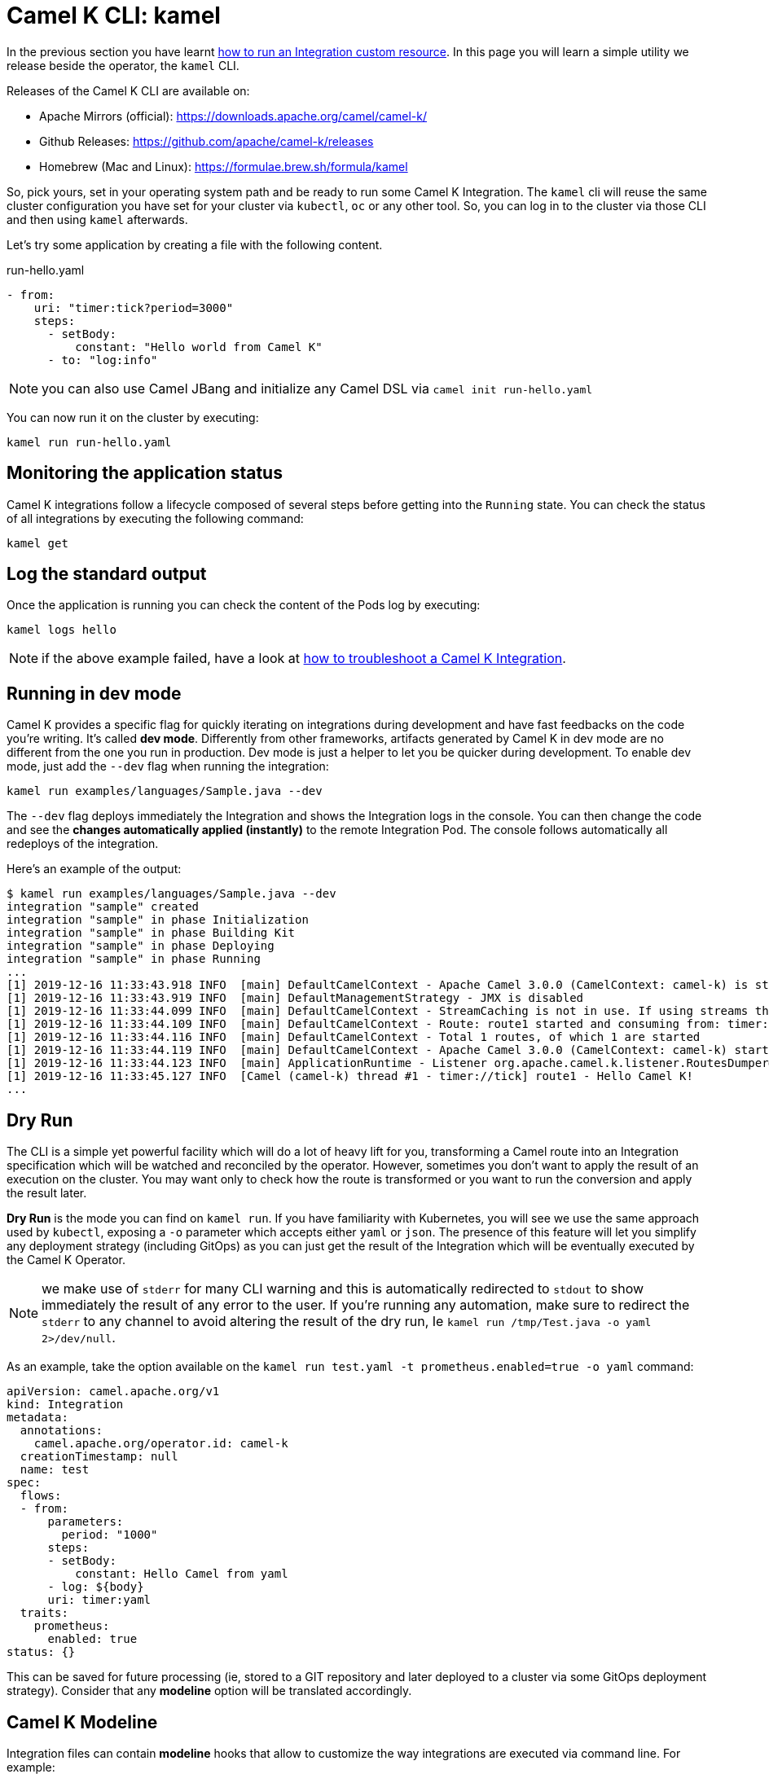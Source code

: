 = Camel K CLI: kamel

In the previous section you have learnt xref:running/running.adoc[how to run an Integration custom resource]. In this page you will learn a simple utility we release beside the operator, the `kamel` CLI.

Releases of the Camel K CLI are available on:

- Apache Mirrors (official): https://downloads.apache.org/camel/camel-k/
- Github Releases: https://github.com/apache/camel-k/releases
- Homebrew (Mac and Linux): https://formulae.brew.sh/formula/kamel

So, pick yours, set in your operating system path and be ready to run some Camel K Integration. The `kamel` cli will reuse the same cluster configuration you have set for your cluster via `kubectl`, `oc` or any other tool. So, you can log in to the cluster via those CLI and then using `kamel` afterwards.

Let's try some application by creating a file with the following content.

[source,yaml]
.run-hello.yaml
----
- from:
    uri: "timer:tick?period=3000"
    steps:
      - setBody:
          constant: "Hello world from Camel K"
      - to: "log:info"
----

NOTE: you can also use Camel JBang and initialize any Camel DSL via `camel init run-hello.yaml`

You can now run it on the cluster by executing:

[source]
----
kamel run run-hello.yaml
----

[[monitoring-integration]]
== Monitoring the application status

Camel K integrations follow a lifecycle composed of several steps before getting into the `Running` state. You can check the status of all integrations by executing the following command:

```
kamel get
```

[[logging-integration]]
== Log the standard output

Once the application is running you can check the content of the Pods log by executing:

```
kamel logs hello
```

NOTE: if the above example failed, have a look at xref:troubleshooting/troubleshooting.adoc[how to troubleshoot a Camel K Integration].

[[dev-mode-integration]]
== Running in dev mode

Camel K provides a specific flag for quickly iterating on integrations during development and have fast feedbacks on the code you're writing. It's called *dev mode*. Differently from other frameworks, artifacts generated by Camel K in dev mode are no different from the one you run in production. Dev mode is just a helper to let you be quicker during development. To enable dev mode, just add the `--dev` flag when running the integration:

```
kamel run examples/languages/Sample.java --dev
```

The `--dev` flag deploys immediately the Integration and shows the Integration logs in the console. You can then change the code and see the **changes automatically applied (instantly)** to the remote Integration Pod. The console follows automatically all redeploys of the integration.

Here's an example of the output:

```
$ kamel run examples/languages/Sample.java --dev
integration "sample" created
integration "sample" in phase Initialization
integration "sample" in phase Building Kit
integration "sample" in phase Deploying
integration "sample" in phase Running
...
[1] 2019-12-16 11:33:43.918 INFO  [main] DefaultCamelContext - Apache Camel 3.0.0 (CamelContext: camel-k) is starting
[1] 2019-12-16 11:33:43.919 INFO  [main] DefaultManagementStrategy - JMX is disabled
[1] 2019-12-16 11:33:44.099 INFO  [main] DefaultCamelContext - StreamCaching is not in use. If using streams then its recommended to enable stream caching. See more details at http://camel.apache.org/stream-caching.html
[1] 2019-12-16 11:33:44.109 INFO  [main] DefaultCamelContext - Route: route1 started and consuming from: timer://tick
[1] 2019-12-16 11:33:44.116 INFO  [main] DefaultCamelContext - Total 1 routes, of which 1 are started
[1] 2019-12-16 11:33:44.119 INFO  [main] DefaultCamelContext - Apache Camel 3.0.0 (CamelContext: camel-k) started in 0.199 seconds
[1] 2019-12-16 11:33:44.123 INFO  [main] ApplicationRuntime - Listener org.apache.camel.k.listener.RoutesDumper@2b6faea6 executed in phase Started
[1] 2019-12-16 11:33:45.127 INFO  [Camel (camel-k) thread #1 - timer://tick] route1 - Hello Camel K!
...
```
[[dry-run]]
== Dry Run

The CLI is a simple yet powerful facility which will do a lot of heavy lift for you, transforming a Camel route into an Integration specification which will be watched and reconciled by the operator. However, sometimes you don't want to apply the result of an execution on the cluster. You may want only to check how the route is transformed or you want to run the conversion and apply the result later.

*Dry Run* is the mode you can find on `kamel run`. If you have familiarity with Kubernetes, you will see we use the same approach used by `kubectl`, exposing a `-o` parameter which accepts either `yaml` or `json`. The presence of this feature will let you simplify any deployment strategy (including GitOps) as you can just get the result of the Integration which will be eventually executed by the Camel K Operator.

NOTE: we make use of `stderr` for many CLI warning and this is automatically redirected to `stdout` to show immediately the result of any error to the user. If you're running any automation, make sure to redirect the `stderr` to any channel to avoid altering the result of the dry run, Ie `kamel run /tmp/Test.java -o yaml 2>/dev/null`.

As an example, take the option available on the `kamel run test.yaml -t prometheus.enabled=true -o yaml` command:

```yaml
apiVersion: camel.apache.org/v1
kind: Integration
metadata:
  annotations:
    camel.apache.org/operator.id: camel-k
  creationTimestamp: null
  name: test
spec:
  flows:
  - from:
      parameters:
        period: "1000"
      steps:
      - setBody:
          constant: Hello Camel from yaml
      - log: ${body}
      uri: timer:yaml
  traits:
    prometheus:
      enabled: true
status: {}
```
This can be saved for future processing (ie, stored to a GIT repository and later deployed to a cluster via some GitOps deployment strategy). Consider that any **modeline** option will be translated accordingly.

[[modeline]]
== Camel K Modeline

Integration files can contain **modeline** hooks that allow to customize the way integrations are executed via command line. For example:

.Hello.java
[source,java]
----
// camel-k: dependency=mvn:org.my:application:1.0 // <1>

import org.apache.camel.builder.RouteBuilder;

public class Hello extends RouteBuilder {
  @Override
  public void configure() throws Exception {
      from("timer:java?period=1000")
        .bean(org.my.BusinessLogic) // <2>
        .log("${body}");
  }
}
----
<1> Modeline import of Maven library
<2> Usage of a business logic class from the external library

When the integration code above is executed using the `kamel run` CLI command, the modeline options declared in the file are appended to the list of arguments that are passed to the command.

The `kamel` CLI will alert you, printing the full command in the shell:

[source,console]
----
$ kamel run Hello.java
Modeline options have been loaded from source files
Full command: kamel run Hello.java --dependency mvn:org.my:application:1.0
----

Multiple options can be specified for an integration. For example, the following modeline options enables 3scale and limits the integration container memory:

.ThreeScaleRest.java
[source,java]
----
// camel-k: trait=3scale.enabled=true trait=container.limit-memory=256Mi // <1>

import org.apache.camel.builder.RouteBuilder;

public class ThreeScaleRest extends RouteBuilder {

  @Override
  public void configure() throws Exception {
      rest().get("/")
        .route()
        .setBody().constant("Hello");
  }
}
----
<1> Enables both the _container_ and _3scale_ traits, to expose the route via 3scale and limit the container memory.

All options that are available for the `kamel run` command can be specified as modeline options. The following is a partial list of useful options:

.Useful Modeline Options
[cols="1m,2v"]
|===
|Option | Description

|build-property
|Add a build time property or properties file (syntax: _[my-key=my-value\|file:/path/to/my-conf.properties]_

|config
|Add a runtime configuration from a Configmap, Secret or file (syntax: _[configmap\|secret\|file]:name[/key]_, where name represents the local file path or the configmap/secret name and key optionally represents the configmap/secret key to be filtered)

|dependency
|An external library that should be included, e.g. for Maven dependencies `dependency=mvn:org.my:app:1.0`

|env
|Set an environment variable in the integration container, e.g. `env=MY_VAR=my-value`

|label
|Add a label to the integration pod, e.g., `label=my.company=hello`

|name
|The integration name

|open-api
|Add an OpenAPI v2 spec (file path)

|profile
|Trait profile used for deployment

|property
|Add a runtime property or properties file (syntax: _[my-key=my-value\|file:/path/to/my-conf.properties]_)

|resource
|Add a runtime resource from a Configmap, Secret or file (syntax: _[configmap\|secret\|file]:name[/key][@path]_, where name represents the local file path or the configmap/secret name, key optionally represents the configmap/secret key to be filtered and path represents the destination path)

|trait
|Configure a trait, e.g. `trait=service.enabled=false`

|===

== Run an Integration from the Internet

The `kamel` cli will allow you to run any application available on the Internet. Just run `kamel run https://path/to/route.yaml` and the CLI will take care to recover the route remotely. It is also possible to run Integrations from a GitHub repository or Gist with dedicated URL syntax:

.Syntax
[source]
----
kamel run github:$user/$repo/$path?branch=$branch
----

As example, running the following command

[source]
----
kamel run github:apache/camel-k-examples/generic-examples/languages/Sample.java
----

Declaring the branch query param is not required and defaults to `master` if not explicit set.

Similar approach is used for the Gists:

.Syntax
[source]
----
kamel run https://gist.github.com/${user-id}/${gist-id}
kamel run gist:${gist-id}
----

Camel k will add any file that is part of the Gist as a source. As example, assuming there are two files listed as part of a Gist, beans.yaml and routes.yaml, then the following command:

[source]
----
kamel run gist:${gist-id}
----

is equivalent to:

[source]
----
kamel run \
    https://gist.githubusercontent.com/${user-id}/${gist-id}/raw/${...}/beans.yaml \
    https://gist.githubusercontent.com/${user-id}/${gist-id}/raw/${...}/routes.yaml
----

NOTE: GitHub applies rate limiting to its APIs and as Authenticated requests get a higher rate limit, the `kamel` honour the env var GITHUB_TOKEN and if it is found, then it is used for GitHub authentication.